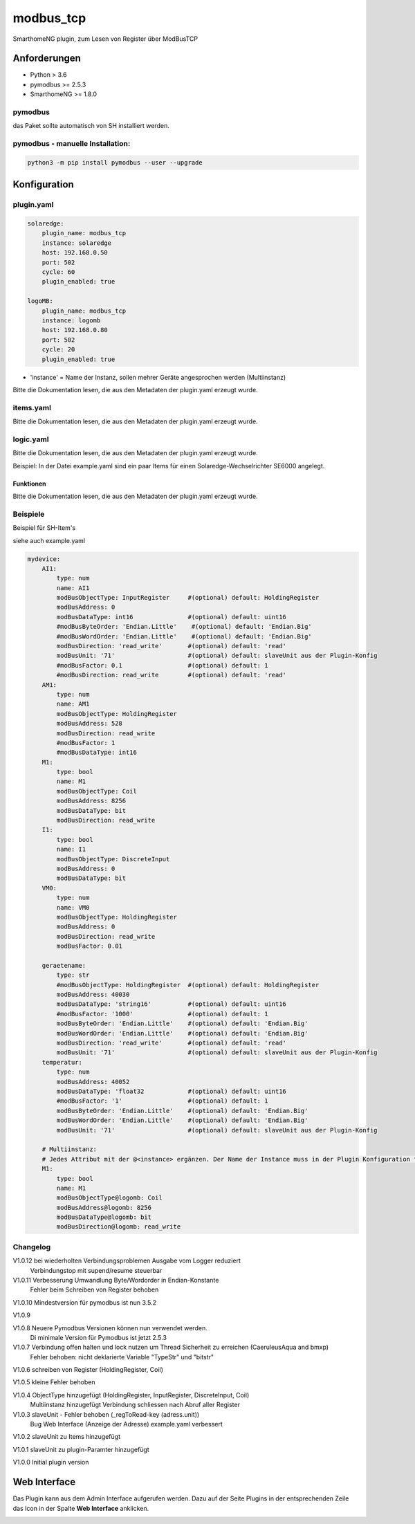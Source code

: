 .. index:: modbus_tcp plugin
.. index:: Plugins; modbus_tcp


==========
modbus_tcp
==========

.. image:: webif/static/img/plugin_logo.png
   :alt: plugin logo
   :width: 300px
   :height: 300px
   :scale: 50 %
   :align: left

SmarthomeNG plugin, zum Lesen von Register über ModBusTCP

Anforderungen
=============

* Python > 3.6
* pymodbus >= 2.5.3
* SmarthomeNG >= 1.8.0

pymodbus
--------

das Paket sollte automatisch von SH installiert werden.

pymodbus - manuelle Installation:
---------------------------------

.. code:: shell-session

    python3 -m pip install pymodbus --user --upgrade

Konfiguration
=============

plugin.yaml
-----------

.. code-block:: yaml

    solaredge:
        plugin_name: modbus_tcp
        instance: solaredge
        host: 192.168.0.50
        port: 502
        cycle: 60
        plugin_enabled: true

    logoMB:
        plugin_name: modbus_tcp
        instance: logomb
        host: 192.168.0.80
        port: 502
        cycle: 20
        plugin_enabled: true

* 'instance' = Name der Instanz, sollen mehrer Geräte angesprochen werden (Multiinstanz)

Bitte die Dokumentation lesen, die aus den Metadaten der plugin.yaml erzeugt wurde.


items.yaml
----------

Bitte die Dokumentation lesen, die aus den Metadaten der plugin.yaml erzeugt wurde.


logic.yaml
----------

Bitte die Dokumentation lesen, die aus den Metadaten der plugin.yaml erzeugt wurde.

Beispiel: In der Datei example.yaml sind ein paar Items für einen Solaredge-Wechselrichter SE6000 angelegt.

Funktionen
~~~~~~~~~~

Bitte die Dokumentation lesen, die aus den Metadaten der plugin.yaml erzeugt wurde.


Beispiele
---------
Beispiel für SH-Item's

siehe auch example.yaml

.. code-block:: yaml

    mydevice:
        AI1:
            type: num
            name: AI1
            modBusObjectType: InputRegister     #(optional) default: HoldingRegister
            modBusAddress: 0
            modBusDataType: int16               #(optional) default: uint16
            #modBusByteOrder: 'Endian.Little'    #(optional) default: 'Endian.Big'
            #modBusWordOrder: 'Endian.Little'    #(optional) default: 'Endian.Big'
            modBusDirection: 'read_write'       #(optional) default: 'read'
            modBusUnit: '71'                    #(optional) default: slaveUnit aus der Plugin-Konfig
            #modBusFactor: 0.1                  #(optional) default: 1
            #modBusDirection: read_write        #(optional) default: 'read'
        AM1:
            type: num
            name: AM1
            modBusObjectType: HoldingRegister
            modBusAddress: 528
            modBusDirection: read_write
            #modBusFactor: 1
            #modBusDataType: int16
        M1:
            type: bool
            name: M1
            modBusObjectType: Coil
            modBusAddress: 8256
            modBusDataType: bit
            modBusDirection: read_write
        I1:
            type: bool
            name: I1
            modBusObjectType: DiscreteInput
            modBusAddress: 0
            modBusDataType: bit
        VM0:
            type: num
            name: VM0
            modBusObjectType: HoldingRegister
            modBusAddress: 0
            modBusDirection: read_write
            modBusFactor: 0.01

        geraetename:
            type: str
            #modBusObjectType: HoldingRegister  #(optional) default: HoldingRegister
            modBusAddress: 40030
            modBusDataType: 'string16'          #(optional) default: uint16
            #modBusFactor: '1000'               #(optional) default: 1
            modBusByteOrder: 'Endian.Little'    #(optional) default: 'Endian.Big'
            modBusWordOrder: 'Endian.Little'    #(optional) default: 'Endian.Big'
            modBusDirection: 'read_write'       #(optional) default: 'read'
            modBusUnit: '71'                    #(optional) default: slaveUnit aus der Plugin-Konfig
        temperatur:
            type: num
            modBusAddress: 40052
            modBusDataType: 'float32            #(optional) default: uint16
            #modBusFactor: '1'                  #(optional) default: 1
            modBusByteOrder: 'Endian.Little'    #(optional) default: 'Endian.Big'
            modBusWordOrder: 'Endian.Little'    #(optional) default: 'Endian.Big'
            modBusUnit: '71'                    #(optional) default: slaveUnit aus der Plugin-Konfig
        
        # Multiinstanz:
        # Jedes Attribut mit der @<instance> ergänzen. Der Name der Instance muss in der Plugin Konfiguration festgelegt werden.
        M1:
            type: bool
            name: M1
            modBusObjectType@logomb: Coil
            modBusAddress@logomb: 8256
            modBusDataType@logomb: bit
            modBusDirection@logomb: read_write
        

Changelog
---------
V1.0.12 bei wiederholten Verbindungsproblemen Ausgabe vom Logger reduziert
        Verbindungstop mit supend/resume steuerbar

V1.0.11	Verbesserung Umwandlung Byte/Wordorder in Endian-Konstante
        Fehler beim Schreiben von Register behoben

V1.0.10	Mindestversion für pymodbus ist nun 3.5.2

V1.0.9  

V1.0.8  Neuere Pymodbus Versionen können nun verwendet werden.
        Di minimale Version für Pymodbus ist jetzt 2.5.3

V1.0.7  Verbindung offen halten und lock nutzen um Thread Sicherheit zu erreichen (CaeruleusAqua and bmxp)
        Fehler behoben: nicht deklarierte Variable "TypeStr" und "bitstr"

V1.0.6  schreiben von Register (HoldingRegister, Coil)

V1.0.5  kleine Fehler behoben

V1.0.4  ObjectType hinzugefügt (HoldingRegister, InputRegister, DiscreteInput, Coil)
        Multiinstanz hinzugefügt
        Verbindung schliessen nach Abruf aller Register

V1.0.3  slaveUnit - Fehler behoben (_regToRead-key (adress.unit))
        Bug Web Interface (Anzeige der Adresse)
        example.yaml verbessert

V1.0.2  slaveUnit zu Items hinzugefügt

V1.0.1  slaveUnit zu plugin-Paramter hinzugefügt

V1.0.0  Initial plugin version


Web Interface
=============

Das Plugin kann aus dem Admin Interface aufgerufen werden. Dazu auf der Seite Plugins in der entsprechenden
Zeile das Icon in der Spalte **Web Interface** anklicken.

.. image:: assets/tab1_readed.png
   :class: screenshot
